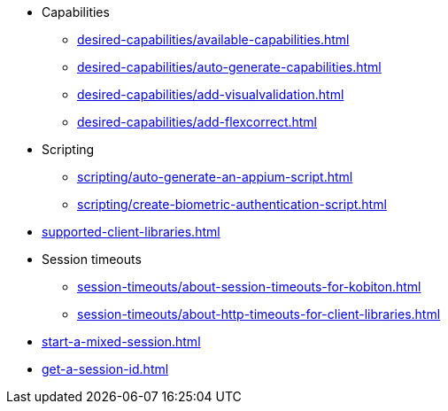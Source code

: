 // SKIP AUTO-CREATE
** Capabilities
*** xref:desired-capabilities/available-capabilities.adoc[]
*** xref:desired-capabilities/auto-generate-capabilities.adoc[]
*** xref:desired-capabilities/add-visualvalidation.adoc[]

*** xref:desired-capabilities/add-flexcorrect.adoc[]

** Scripting
*** xref:scripting/auto-generate-an-appium-script.adoc[]
*** xref:scripting/create-biometric-authentication-script.adoc[]

** xref:supported-client-libraries.adoc[]

** Session timeouts
*** xref:session-timeouts/about-session-timeouts-for-kobiton.adoc[]
*** xref:session-timeouts/about-http-timeouts-for-client-libraries.adoc[]

** xref:start-a-mixed-session.adoc[]
** xref:get-a-session-id.adoc[]

